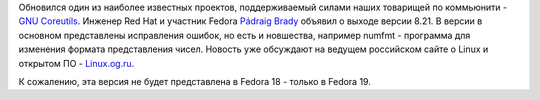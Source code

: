 .. title: Coreutils 8.21
.. slug: coreutils-821
.. date: 2013-02-18 21:31:13
.. tags: coreutils
.. category:
.. link:
.. description:
.. type: text
.. author: Peter Lemenkov

Обновился один из наиболее известных проектов, поддерживаемый силами
наших товарищей по коммьюнити - `GNU
Coreutils <http://savannah.gnu.org/projects/coreutils/>`__. Инженер Red
Hat и участник Fedora `Pádraig
Brady <https://www.openhub.net/accounts/pixelbeat>`__ объявил о выходе
версии 8.21. В версии в основном представлены исправления ошибок, но
есть и новшества, например numfmt - программа для изменения формата
представления чисел. Новость уже обсуждают на ведущем российском сайте о
Linux и открытом ПО -
`Linux.og.ru <https://www.linux.org.ru/news/gnu/8862949>`__.

К сожалению, эта версия не будет представлена в Fedora 18 - только в
Fedora 19.

